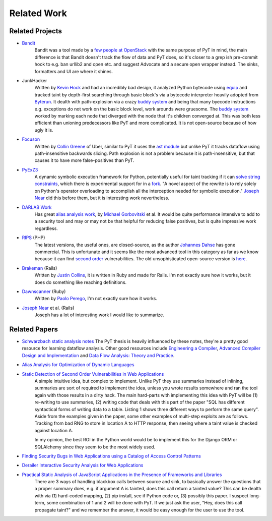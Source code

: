 Related Work
==========================

Related Projects
---------------------------

* `Bandit`_
	Bandit was a tool made by a `few people at OpenStack`_ with the same purpose of PyT in mind, the main difference is that Bandit doesn't track the flow of data and PyT does, so it's closer to a grep ish pre-commit hook to e.g. ban urllib2 and open etc. and suggest Advocate and a secure open wrapper instead. The sinks, formatters and UI are where it shines.

* JunkHacker
	Written by `Kevin Hock`_ and had an incredibly bad design, it analyzed Python bytecode using `equip`_ and tracked taint by depth-first searching through basic block's via a bytecode interpreter heavily adopted from `Byterun`_. It dealth with path-explosion via a crazy `buddy system`_ and being that many byecode instructions e.g. exceptions do not work on the basic block level, work arounds were gruesome. The `buddy system`_ worked by marking each node that diverged with the node that it's children converged at. This was both less efficient than unioning predecessors like PyT and more complicated. It is not open-source because of how ugly it is.

* `Focuson`_
	Written by `Collin Greene`_ of Uber, similar to PyT it uses the `ast module`_ but unlike PyT it tracks dataflow using path-insensitive backwards slicing. Path explosion is not a problem because it is path-insensitive, but that causes it to have more false-positives than PyT.

* `PyExZ3`_
	A dynamic symbolic execution framework for Python, potentially useful for taint tracking if it can `solve string constraints`_, which there is experimental support for in a `fork`_. "A novel aspect of the rewrite is to rely solely on Python's operator overloading to accomplish all the interception needed for symbolic execution." `Joseph Near`_ did this before them, but it is interesting work nevertheless.

* `DARLAB Work`_
	Has great `alias analysis work`_, by `Michael Gorbovitski`_ et al. It would be quite performance intensive to add to a security tool and may or may not be that helpful for reducing false positives, but is quite impressive work regardless.

* `RIPS`_ (PHP)
	The latest versions, the useful ones, are closed-source, as the author `Johannes Dahse`_ has gone commercial. This is unfortunate and it seems like the most advanced tool in this category as far as we know because it can find `second order`_ vulnerabilities. The old unsophisticated open-source version is `here`_.

* `Brakeman`_ (Rails)
	Written by `Justin Collins`_, it is written in Ruby and made for Rails. I'm not exactly sure how it works, but it does do something like reaching definitions.

* `Dawnscanner`_ (Ruby)
	Written by `Paolo Perego`_, I'm not exactly sure how it works.

* `Joseph Near`_ et al. (Rails)
	Joseph has a lot of interesting work I would like to summarize.

.. _Bandit: https://github.com/openstack/bandit
.. _few people at OpenStack: https://wiki.openstack.org/wiki/Security/Projects/Bandit#Team

.. _Kevin Hock: https://twitter.com/kevinhock2
.. _equip: https://github.com/neuroo/equip
.. _Byterun: https://github.com/nedbat/byterun
.. _buddy system: https://gist.github.com/KevinHock/7fb0a41ec7bcb77d3422ebe8a4b83e84

.. _Focuson: https://github.com/uber/focuson
.. _Collin Greene: https://twitter.com/libber
.. _ast module: https://docs.python.org/3/library/ast.html

.. _PyExZ3: https://github.com/thomasjball/PyExZ3
.. _solve string constraints: https://github.com/thomasjball/PyExZ3/issues/23
.. _fork: https://github.com/GroundPound/PyExZ3

.. _DARLAB Work: https://github.com/mickg10/DARLAB
.. _Michael Gorbovitski: https://www.linkedin.com/in/michaelgorbovitski
.. _alias analysis work: http://www3.cs.stonybrook.edu/~liu/papers/Alias-DLS10.pdf

.. _RIPS: https://www.ripstech.com/
.. _Johannes Dahse: https://twitter.com/FluxReiners
.. _here: https://github.com/robocoder/rips-scanner
.. _second order: https://www.usenix.org/system/files/conference/usenixsecurity14/sec14-paper-dahse.pdf

.. _Brakeman: https://github.com/presidentbeef/brakeman
.. _Justin Collins: https://twitter.com/presidentbeef

.. _Dawnscanner: https://github.com/thesp0nge/dawnscanner
.. _Paolo Perego: https://twitter.com/thesp0nge

.. _Joseph Near: http://people.eecs.berkeley.edu/~jnear/


Related Papers
---------------------------

* `Schwarzbach static analysis notes`_ The PyT thesis is heavily influenced by these notes, they're a pretty good resource for learning dataflow analysis. Other good resources include `Engineering a Compiler`_, `Advanced Compiler Design and Implementation`_ and `Data Flow Analysis\: Theory and Practice`_.

* `Alias Analysis for Optimization of Dynamic Languages`_

* `Static Detection of Second Order Vulnerabilities in Web Applications`_
	A simple intuitive idea, but complex to implement. Unlike PyT they use summaries instead of inlining, summaries are sort of required to implement the idea, unless you wrote results somewhere and ran the tool again with those results in a dirty hack.
	The main hard-parts with implementing this idea with PyT will be (1) re-writing to use summaries, (2) writing code that deals with this part of the paper "SQL has different syntactical forms of writing data to a table. Listing 1 shows three different ways to perform the same query". Aside from the examples given in the paper, some other examples of multi-step exploits are as follows. Tracking from bad RNG to store in location A to HTTP response, then seeing where a taint value is checked against location A.

	In my opinion, the best ROI in the Python world would be to implement this for the Django ORM or SQLAlchemy since they seem to be the most widely used.
 
* `Finding Security Bugs in Web Applications using a Catalog of Access Control Patterns`_

* `Derailer Interactive Security Analysis for Web Applications`_

* `Practical Static Analysis of JavaScript Applications in the Presence of Frameworks and Libraries`_
	There are 3 ways of handling blackbox calls between source and sink, to basically answer the questions that a proper summary does, e.g. if argument A is tainted, does this call return a tainted value? This can be dealth with via (1) hard-coded mapping, (2) pip install, see if Python code or, (3) possibly this paper. I suspect long-term, some combination of 1 and 2 will be done with PyT. If we just ask the user, "Hey, does this call propagate taint?" and we remember the answer, it would be easy enough for the user to use the tool.

.. _Schwarzbach static analysis notes: http://lara.epfl.ch/w/_media/sav08:schwartzbach.pdf
.. _Engineering a Compiler: https://www.amazon.com/Engineering-Compiler-Second-Keith-Cooper/dp/012088478X
.. _Advanced Compiler Design and Implementation: https://www.amazon.com/Advanced-Compiler-Design-Implementation-Muchnick/dp/1558603204
.. _Data Flow Analysis\: Theory and Practice: https://www.amazon.com/Data-Flow-Analysis-Theory-Practice/dp/0849328802

.. _Alias Analysis for Optimization of Dynamic Languages: http://www3.cs.stonybrook.edu/~liu/papers/Alias-DLS10.pdf
.. _Static Detection of Second Order Vulnerabilities in Web Applications: https://www.usenix.org/system/files/conference/usenixsecurity14/sec14-paper-dahse.pdf
.. _Finding Security Bugs in Web Applications using a Catalog of Access Control Patterns: https://dspace.mit.edu/openaccess-disseminate/1721.1/102281
.. _Derailer Interactive Security Analysis for Web Applications: http://people.eecs.berkeley.edu/~jnear/papers/ase14.pdf
.. _Practical Static Analysis of JavaScript Applications in the Presence of Frameworks and Libraries: https://www.doc.ic.ac.uk/~livshits/papers/tr/jscap_tr.pdf
